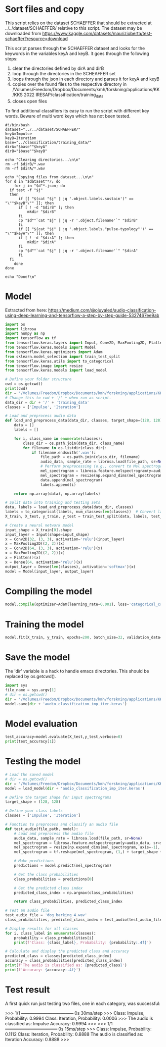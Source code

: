 
* Sort files and copy
This script relies on the dataset SCHAEFFER that should be extracted at ../../dataset/SCHAEFFER/ relative to this script. The dataset may be downloaded from https://www.kaggle.com/datasets/maurizioberta/test-schaeffer?resource=download

This script parses through the SCHAEFFER dataset and looks for the keywords in the variables keyA and keyB. It goes through the following steps:
1. clear the directories defined by dirA and dirB
2. loop through the directories in the SCHEAFFER set
3. loops through the json in each directory and parses it for keyA and keyB
4. copies over the found files to the respective directory in /Volumes/Freedom/Dropbox/Documents/kmh/forskning/applications/KK/KKS 2022 IRESAP/classification/training_data
5. closes open files

To find additional classifiers its easy to run the script with different key words. Beware of multi word keys which has not been tested.

#+begin_src shell :results output :tangle ./import_data.sh
  #!/bin/bash
  dataset="../../dataset/SCHAEFFER/"
  keyA=Impulse
  keyB=Iteration
  base="../classification/training_data/"
  dirA="$base""$keyA"
  dirB="$base""$keyB"

  echo "Clearing directories...\n\n"
  rm -rf $dirB/*.wav
  rm -rf $dirA/*.wav

  echo "Copying files from dataset...\n\n"
  for d in "$dataset"*/; do
      for j in "$d"*.json; do
  	if test -f "$j"
  	then
  	    if [[ "$(cat "$j" | jq '.object.labels.sustain')" == "\""$keyB"\"" ]]; then
  		if [ ! -d "$dirB" ]; then
  		    mkdir "$dirB"
  		fi
  		cp "$d""`cat "$j" | jq -r '.object.filename'`" "$dirB"
  	    fi
  	    if [[ "$(cat "$j" | jq '.object.labels."pulse-typology"')" == "\""$keyA"\"" ]]; then
  		if [ ! -d "$dirA" ]; then
  		    mkdir "$dirA"
  		fi
  		cp "$d""`cat "$j" | jq -r '.object.filename'`" "$dirA"
  	    fi
  	fi
      done
  done

  echo "Done!\n"
#+end_src

#+RESULTS:
: Clearing directories...\n\n
: Copying files from dataset...\n\n
: Done!\n


* Model
Extracted from here: https://medium.com/@oluyaled/audio-classification-using-deep-learning-and-tensorflow-a-step-by-step-guide-5327467ee9ab

#+begin_src python :results output value :tangle /Volumes/Freedom/Dropbox/Documents/kmh/forskning/applications/KK/KKS 2022 IRESAP/audio_classification/classification/model.py
  import os
  import librosa
  import numpy as np
  import tensorflow as tf
  from tensorflow.keras.layers import Input, Conv2D, MaxPooling2D, Flatten, Dense
  from tensorflow.keras.models import Model
  from tensorflow.keras.optimizers import Adam
  from sklearn.model_selection import train_test_split
  from tensorflow.keras.utils import to_categorical
  from tensorflow.image import resize
  from tensorflow.keras.models import load_model

  # Define your folder structure
  cwd = os.getcwd()
  print(cwd)
  dir = '/Volumes/Freedom/Dropbox/Documents/kmh/forskning/applications/KK/KKS 2022 IRESAP/audio_classification/classification/'
  # Change this to cwd + '/' + when run as script.
  data_dir = dir + '/' + 'training_data'
  classes = ['Impulse', 'Iteration']

  # Load and preprocess audio data
  def load_and_preprocess_data(data_dir, classes, target_shape=(128, 128)):
      data = []
      labels = []
      
      for i, class_name in enumerate(classes):
          class_dir = os.path.join(data_dir, class_name)
          for filename in os.listdir(class_dir):
              if filename.endswith('.wav'):
                  file_path = os.path.join(class_dir, filename)
                  audio_data, sample_rate = librosa.load(file_path, sr=None)
                  # Perform preprocessing (e.g., convert to Mel spectrogram and resize)
                  mel_spectrogram = librosa.feature.melspectrogram(y=audio_data, sr=sample_rate)
                  mel_spectrogram = resize(np.expand_dims(mel_spectrogram, axis=-1), target_shape)
                  data.append(mel_spectrogram)
                  labels.append(i)
                  
      return np.array(data), np.array(labels)

  # Split data into training and testing sets
  data, labels = load_and_preprocess_data(data_dir, classes)
  labels = to_categorical(labels, num_classes=len(classes))  # Convert labels to one-hot encoding
  X_train, X_test, y_train, y_test = train_test_split(data, labels, test_size=0.2, random_state=42)

  # Create a neural network model
  input_shape = X_train[0].shape
  input_layer = Input(shape=input_shape)
  x = Conv2D(32, (3, 3), activation='relu')(input_layer)
  x = MaxPooling2D((2, 2))(x)
  x = Conv2D(64, (3, 3), activation='relu')(x)
  x = MaxPooling2D((2, 2))(x)
  x = Flatten()(x)
  x = Dense(64, activation='relu')(x)
  output_layer = Dense(len(classes), activation='softmax')(x)
  model = Model(input_layer, output_layer)
#+end_src

* Compiling the model
#+begin_src python :tangle /Volumes/Freedom/Dropbox/Documents/kmh/forskning/applications/KK/KKS 2022 IRESAP/audio_classification/classification/model.py
  model.compile(optimizer=Adam(learning_rate=0.001), loss='categorical_crossentropy', metrics=['accuracy'])
#+end_src

* Training the model
#+begin_src python :tangle /Volumes/Freedom/Dropbox/Documents/kmh/forskning/applications/KK/KKS 2022 IRESAP/audio_classification/classification/model.py
  model.fit(X_train, y_train, epochs=200, batch_size=32, validation_data=(X_test, y_test))
#+end_src

* Save the model
The 'dir' variable is a hack to handle emacs directories. This should be replaced by os.getcwd().
#+begin_src python :tangle /Volumes/Freedom/Dropbox/Documents/kmh/forskning/applications/KK/KKS 2022 IRESAP/audio_classification/classification/save.py
  import sys
  file_name = sys.argv[1]
  # dir = os.getcwd()
  dir = '/Volumes/Freedom/Dropbox/Documents/kmh/forskning/applications/KK/KKS 2022 IRESAP/audio_classification/classification/'
  model.save(dir + 'audio_classification_imp_iter.keras')
#+end_src


* Model evaluation
#+begin_src python :tangle /Volumes/Freedom/Dropbox/Documents/kmh/forskning/applications/KK/KKS 2022 IRESAP/audio_classification/classification/eval_model.py
  test_accuracy=model.evaluate(X_test,y_test,verbose=0)
  print(test_accuracy[1])
#+end_src

* Testing the model
#+begin_src python :results value output /Volumes/Freedom/Dropbox/Documents/kmh/forskning/applications/KK/KKS 2022 IRESAP/audio_classification/classification/eval_model.py
  # Load the saved model
  # dir = os.getcwd()
  dir = '/Volumes/Freedom/Dropbox/Documents/kmh/forskning/applications/KK/KKS 2022 IRESAP/audio_classification/classification/'
  model = load_model(dir + 'audio_classification_imp_iter.keras')

  # Define the target shape for input spectrograms
  target_shape = (128, 128)

  # Define your class labels
  classes = ['Impulse', 'Iteration']

  # Function to preprocess and classify an audio file
  def test_audio(file_path, model):
      # Load and preprocess the audio file
      audio_data, sample_rate = librosa.load(file_path, sr=None)
      mel_spectrogram = librosa.feature.melspectrogram(y=audio_data, sr=sample_rate)
      mel_spectrogram = resize(np.expand_dims(mel_spectrogram, axis=-1), target_shape)
      mel_spectrogram = tf.reshape(mel_spectrogram, (1,) + target_shape + (1,))
      
      # Make predictions
      predictions = model.predict(mel_spectrogram)
      
      # Get the class probabilities
      class_probabilities = predictions[0]
      
      # Get the predicted class index
      predicted_class_index = np.argmax(class_probabilities)
      
      return class_probabilities, predicted_class_index

  # Test an audio file
  test_audio_file = 'dog_barking_4.wav'
  class_probabilities, predicted_class_index = test_audio(test_audio_file, model)

  # Display results for all classes
  for i, class_label in enumerate(classes):
      probability = class_probabilities[i]
      print(f'Class: {class_label}, Probability: {probability:.4f}')

  # Calculate and display the predicted class and accuracy
  predicted_class = classes[predicted_class_index]
  accuracy = class_probabilities[predicted_class_index]
  print(f'The audio is classified as: {predicted_class}')
  print(f'Accuracy: {accuracy:.4f}')
#+end_src

* Test result
A first quick run just testing two files, one in each category, was successful:

>>> 
1/1 ━━━━━━━━━━━━━━━━━━━━ 0s 30ms/step
>>> 
Class: Impulse, Probability: 0.9994
Class: Iteration, Probability: 0.0006
>>> 
The audio is classified as: Impulse
Accuracy: 0.9994
>>> 
>>> 
1/1 ━━━━━━━━━━━━━━━━━━━━ 0s 15ms/step
>>> 
Class: Impulse, Probability: 0.1112
Class: Iteration, Probability: 0.8888
The audio is classified as: Iteration
Accuracy: 0.8888
>>> 
